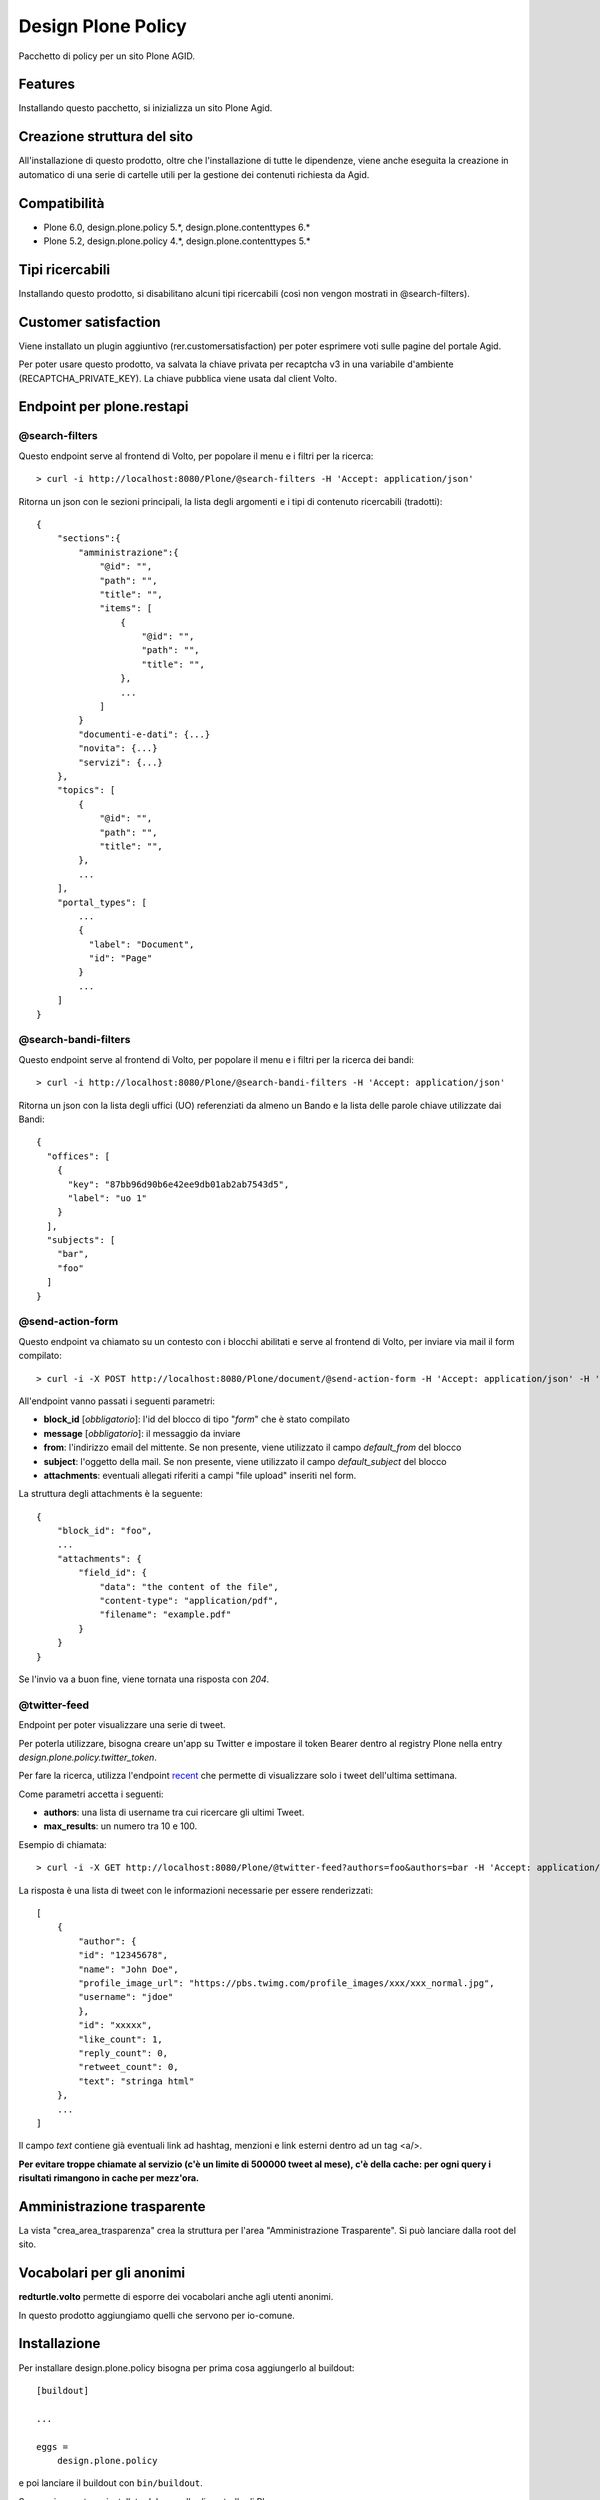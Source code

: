 ===================
Design Plone Policy
===================

Pacchetto di policy per un sito Plone AGID.

.. image:: https://img.shields.io/pypi/v/design.plone.policy.svg
    :target: https://pypi.org/project/design.plone.policy/
    :alt: Latest Version

.. image:: https://img.shields.io/pypi/pyversions/design.plone.policy.svg?style=plastic
    :target: https://pypi.org/project/design.plone.policy/
    :alt: Supported - Python Versions

.. image:: https://img.shields.io/pypi/dm/design.plone.policy.svg
    :target: https://pypi.org/project/design.plone.policy/
    :alt: Number of PyPI downloads

.. image:: https://img.shields.io/pypi/l/design.plone.policy.svg
    :target: https://pypi.org/project/design.plone.policy/
    :alt: License

.. image:: https://github.com/RedTurtle/design.plone.policy/actions/workflows/test.yml/badge.svg
    :target: https://github.com/RedTurtle/design.plone.policy/actions
    :alt: Tests

.. image:: https://coveralls.io/repos/github/RedTurtle/design.plone.policy/badge.svg?branch=main
    :target: https://coveralls.io/github/RedTurtle/design.plone.policy?branch=main
    :alt: Coverage

Features
========

Installando questo pacchetto, si inizializza un sito Plone Agid.

Creazione struttura del sito
============================

All'installazione di questo prodotto, oltre che l'installazione di tutte le dipendenze,
viene anche eseguita la creazione in automatico di una serie di cartelle utili per la
gestione dei contenuti richiesta da Agid.

Compatibilità
=============

* Plone 6.0, design.plone.policy 5.*, design.plone.contenttypes 6.*
* Plone 5.2, design.plone.policy 4.*, design.plone.contenttypes 5.*

Tipi ricercabili
================

Installando questo prodotto, si disabilitano alcuni tipi ricercabili (così non vengon mostrati in @search-filters).


Customer satisfaction
=====================

Viene installato un plugin aggiuntivo (rer.customersatisfaction) per poter esprimere voti sulle pagine del portale Agid.

Per poter usare questo prodotto, va salvata la chiave privata per recaptcha v3 in una variabile d'ambiente (RECAPTCHA_PRIVATE_KEY).
La chiave pubblica viene usata dal client Volto.


Endpoint per plone.restapi
==========================

@search-filters
---------------

Questo endpoint serve al frontend di Volto, per popolare il menu e i filtri per la ricerca::

    > curl -i http://localhost:8080/Plone/@search-filters -H 'Accept: application/json'

Ritorna un json con le sezioni principali, la lista degli argomenti e i tipi di contenuto ricercabili (tradotti)::

    {
        "sections":{
            "amministrazione":{
                "@id": "",
                "path": "",
                "title": "",
                "items": [
                    {
                        "@id": "",
                        "path": "",
                        "title": "",
                    },
                    ...
                ]
            }
            "documenti-e-dati": {...}
            "novita": {...}
            "servizi": {...}
        },
        "topics": [
            {
                "@id": "",
                "path": "",
                "title": "",
            },
            ...
        ],
        "portal_types": [
            ...
            {
              "label": "Document",
              "id": "Page"
            }
            ...
        ]
    }

@search-bandi-filters
---------------------

Questo endpoint serve al frontend di Volto, per popolare il menu e i filtri per la ricerca dei bandi::

    > curl -i http://localhost:8080/Plone/@search-bandi-filters -H 'Accept: application/json'

Ritorna un json con la lista degli uffici (UO) referenziati da almeno un Bando e la lista delle parole chiave utilizzate dai Bandi::

    {
      "offices": [
        {
          "key": "87bb96d90b6e42ee9db01ab2ab7543d5",
          "label": "uo 1"
        }
      ],
      "subjects": [
        "bar",
        "foo"
      ]
    }

@send-action-form
-----------------

Questo endpoint va chiamato su un contesto con i blocchi abilitati e
serve al frontend di Volto, per inviare via mail il form compilato::

    > curl -i -X POST http://localhost:8080/Plone/document/@send-action-form -H 'Accept: application/json' -H 'Content-Type: application/json' --data-raw '{"from": "john@doe.com", "message": "Just want to say hi.", "block_id": "123456"}'

All'endpoint vanno passati i seguenti parametri:

- **block_id** [*obbligatorio*]: l'id del blocco di tipo "*form*" che è stato compilato
- **message** [*obbligatorio*]: il messaggio da inviare
- **from**: l'indirizzo email del mittente. Se non presente, viene utilizzato il campo *default_from* del blocco
- **subject**: l'oggetto della mail. Se non presente, viene utilizzato il campo *default_subject* del blocco
- **attachments**: eventuali allegati riferiti a campi "file upload" inseriti nel form.

La struttura degli attachments è la seguente::

    {
        "block_id": "foo",
        ...
        "attachments": {
            "field_id": {
                "data": "the content of the file",
                "content-type": "application/pdf",
                "filename": "example.pdf"
            }
        }
    }

Se l'invio va a buon fine, viene tornata una risposta con `204`.

@twitter-feed
-------------

Endpoint per poter visualizzare una serie di tweet.

Per poterla utilizzare, bisogna creare un'app su Twitter e impostare il token Bearer dentro al registry Plone nella entry *design.plone.policy.twitter_token*.

Per fare la ricerca, utilizza l'endpoint `recent`_ che permette di visualizzare solo i tweet dell'ultima settimana.

.. _recent: https://developer.twitter.com/en/docs/twitter-api/tweets/search/introduction

Come parametri accetta i seguenti:

- **authors**: una lista di username tra cui ricercare gli ultimi Tweet.
- **max_results**: un numero tra 10 e 100.

Esempio di chiamata::

    > curl -i -X GET http://localhost:8080/Plone/@twitter-feed?authors=foo&authors=bar -H 'Accept: application/json' -H 'Content-Type: application/json'

La risposta è una lista di tweet con le informazioni necessarie per essere renderizzati::

    [
        {
            "author": {
            "id": "12345678",
            "name": "John Doe",
            "profile_image_url": "https://pbs.twimg.com/profile_images/xxx/xxx_normal.jpg",
            "username": "jdoe"
            },
            "id": "xxxxx",
            "like_count": 1,
            "reply_count": 0,
            "retweet_count": 0,
            "text": "stringa html"
        },
        ...
    ]

Il campo `text` contiene già eventuali link ad hashtag, menzioni e link esterni dentro ad un tag <a/>.

**Per evitare troppe chiamate al servizio (c'è un limite di 500000 tweet al mese), c'è della cache: per ogni query
i risultati rimangono in cache per mezz'ora.**


Amministrazione trasparente
===========================

La vista "crea_area_trasparenza" crea la struttura per l'area "Amministrazione Trasparente".
Si può lanciare dalla root del sito.


Vocabolari per gli anonimi
==========================

**redturtle.volto** permette di esporre dei vocabolari anche agli utenti anonimi.

In questo prodotto aggiungiamo quelli che servono per io-comune.

Installazione
=============

Per installare design.plone.policy bisogna per prima cosa aggiungerlo al buildout::

    [buildout]

    ...

    eggs =
        design.plone.policy


e poi lanciare il buildout con ``bin/buildout``.

Successivamente va installato dal pannello di controllo di Plone.

Test con Volto standalone
-------------------------

Si può usare questo prodotto anche da solo, per fare delle demo veloci di Volto, senza
dover per forza creare un nuovo progetto/buildout.

E' presente un file `buildout.cfg` anche in questo prodotto, quindi basta lanciare il buildout ed avviare l'istanza.

Il sito Plone sarà esposto sulla porta standard (**8080**) ed è già configurato per accettare chiamate dalla porta **3000**
(quindi Volto dovrà girare su quella porta, che poi è il suo default).


Contribuisci
============

- Issue Tracker: https://github.com/redturtle/design.plone.policy/issues
- Codice sorgente: https://github.com/redturtle/design.plone.policy


Licenza
=======

Questo progetto è rilasciato con licenza GPLv2.

Autori
======

Questo progetto è stato sviluppato da **RedTurtle Technology**.

.. image:: https://avatars1.githubusercontent.com/u/1087171?s=100&v=4
   :alt: RedTurtle Technology Site
   :target: http://www.redturtle.it/
